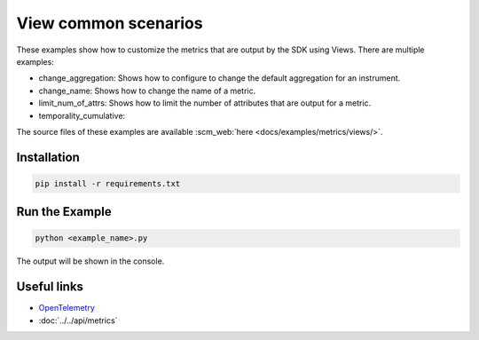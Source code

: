 View common scenarios
=====================

These examples show how to customize the metrics that are output by the SDK using Views. There are multiple examples:

* change_aggregation: Shows how to configure to change the default aggregation for an instrument.
* change_name: Shows how to change the name of a metric.
* limit_num_of_attrs: Shows how to limit the number of attributes that are output for a metric.
* temporality_cumulative: 

The source files of these examples are available :scm_web:`here <docs/examples/metrics/views/>`.


Installation
------------

.. code-block:: sh

    pip install -r requirements.txt

Run the Example
---------------

.. code-block:: sh

    python <example_name>.py

The output will be shown in the console.

Useful links
------------

- OpenTelemetry_
- :doc:`../../api/metrics`

.. _OpenTelemetry: https://github.com/open-telemetry/opentelemetry-python/
